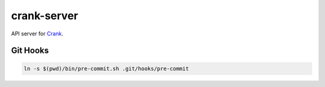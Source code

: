 crank-server
============

API server for `Crank <https://github.com/jad-b/Crank>`_.

Git Hooks
---------

.. code-block:: shell

    ln -s $(pwd)/bin/pre-commit.sh .git/hooks/pre-commit
